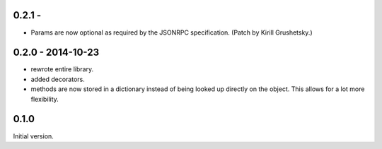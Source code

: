 0.2.1 -
------------------

* Params are now optional as required by the JSONRPC
  specification. (Patch by Kirill Grushetsky.)


0.2.0 - 2014-10-23
------------------

* rewrote entire library.

* added decorators.

* methods are now stored in a dictionary instead of being looked
  up directly on the object. This allows for a lot more flexibility.


0.1.0
-----

Initial version.
